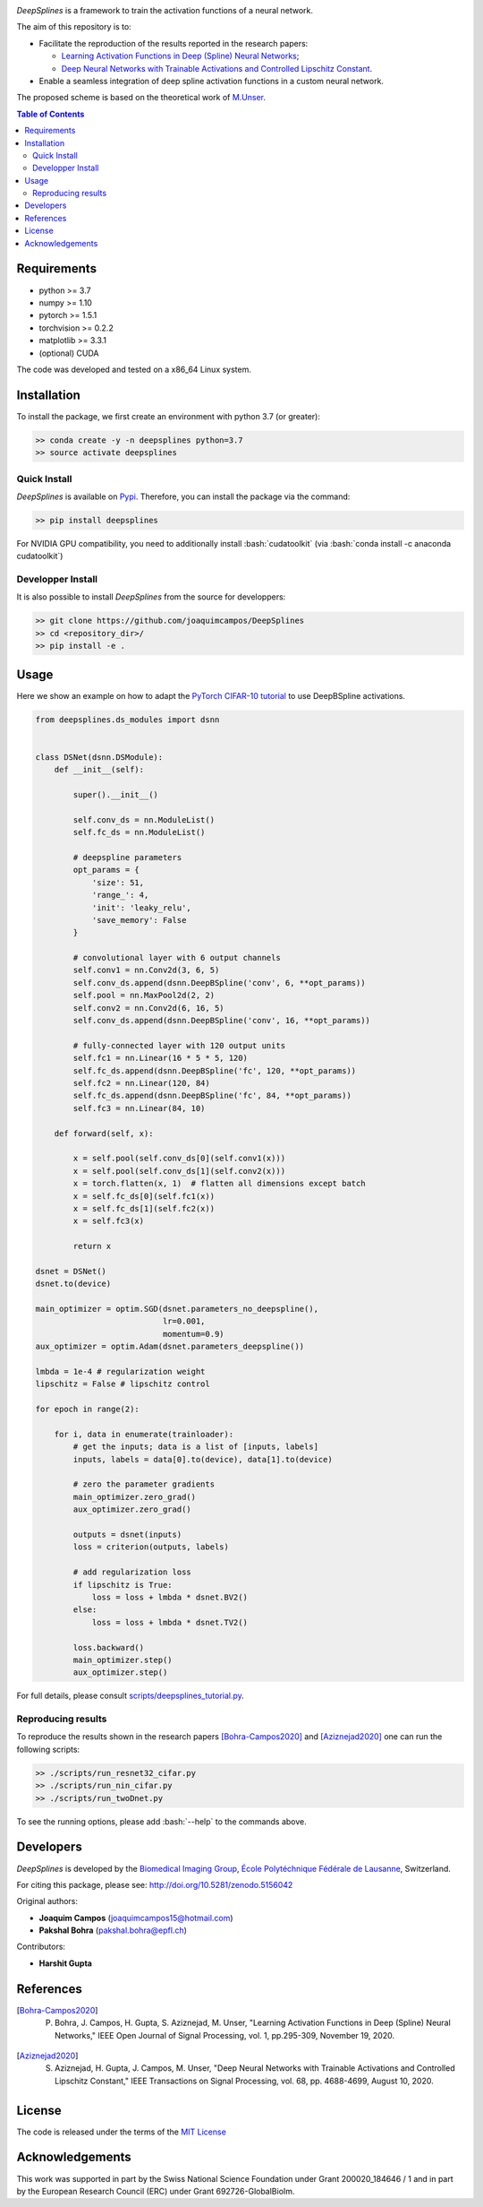 
.. image:: https://user-images.githubusercontent.com/26142730/128066373-a42476b4-6694-4810-8397-d6e1fa2638a8.png
  :width: 50 %
  :align: center

.. image:: https://zenodo.org/badge/DOI/10.5281/zenodo.5156042.svg
   :target: https://doi.org/10.5281/zenodo.5156042


*DeepSplines* is a framework to train the activation functions of a neural network.

The aim of this repository is to:

* Facilitate the reproduction of the results reported in the research papers:

  * `Learning Activation Functions in Deep (Spline) Neural Networks <http://bigwww.epfl.ch/publications/bohra2003.html>`_;

  * `Deep Neural Networks with Trainable Activations and Controlled Lipschitz Constant <http://bigwww.epfl.ch/publications/aziznejad2001.html>`_.

* Enable a seamless integration of deep spline activation functions in a custom neural network.


The proposed scheme is based on the theoretical work of
`M.Unser <http://bigwww.epfl.ch/publications/unser1901.html>`_.


.. contents:: **Table of Contents**
    :depth: 2


Requirements
============

* python >= 3.7
* numpy >= 1.10
* pytorch >= 1.5.1
* torchvision >= 0.2.2
* matplotlib >= 3.3.1
* (optional) CUDA

The code was developed and tested on a x86_64 Linux system.

Installation
============

To install the package, we first create an environment with python 3.7 (or greater):

.. code-block:: bash

    >> conda create -y -n deepsplines python=3.7
    >> source activate deepsplines

Quick Install
--------------

*DeepSplines* is available on `Pypi <https://pypi.org/project/deepsplines/>`_.
Therefore, you can install the package via the command:

.. code-block:: bash

    >> pip install deepsplines

.. role:: bash(code)
   :language: bash

For NVIDIA GPU compatibility, you need to additionally install :bash:`cudatoolkit`
(via :bash:`conda install -c anaconda cudatoolkit`)

Developper Install
------------------

It is also possible to install *DeepSplines* from the source for developpers:

.. code-block:: bash

   >> git clone https://github.com/joaquimcampos/DeepSplines
   >> cd <repository_dir>/
   >> pip install -e .

Usage
=====

Here we show an example on how to adapt the `PyTorch CIFAR-10 tutorial <https://pytorch.org/tutorials/beginner/blitz/cifar10_tutorial.html>`_
to use DeepBSpline activations.

.. code-block:: python

    from deepsplines.ds_modules import dsnn


    class DSNet(dsnn.DSModule):
        def __init__(self):

            super().__init__()

            self.conv_ds = nn.ModuleList()
            self.fc_ds = nn.ModuleList()

            # deepspline parameters
            opt_params = {
                'size': 51,
                'range_': 4,
                'init': 'leaky_relu',
                'save_memory': False
            }

            # convolutional layer with 6 output channels
            self.conv1 = nn.Conv2d(3, 6, 5)
            self.conv_ds.append(dsnn.DeepBSpline('conv', 6, **opt_params))
            self.pool = nn.MaxPool2d(2, 2)
            self.conv2 = nn.Conv2d(6, 16, 5)
            self.conv_ds.append(dsnn.DeepBSpline('conv', 16, **opt_params))

            # fully-connected layer with 120 output units
            self.fc1 = nn.Linear(16 * 5 * 5, 120)
            self.fc_ds.append(dsnn.DeepBSpline('fc', 120, **opt_params))
            self.fc2 = nn.Linear(120, 84)
            self.fc_ds.append(dsnn.DeepBSpline('fc', 84, **opt_params))
            self.fc3 = nn.Linear(84, 10)

        def forward(self, x):

            x = self.pool(self.conv_ds[0](self.conv1(x)))
            x = self.pool(self.conv_ds[1](self.conv2(x)))
            x = torch.flatten(x, 1)  # flatten all dimensions except batch
            x = self.fc_ds[0](self.fc1(x))
            x = self.fc_ds[1](self.fc2(x))
            x = self.fc3(x)

            return x

    dsnet = DSNet()
    dsnet.to(device)

    main_optimizer = optim.SGD(dsnet.parameters_no_deepspline(),
                               lr=0.001,
                               momentum=0.9)
    aux_optimizer = optim.Adam(dsnet.parameters_deepspline())

    lmbda = 1e-4 # regularization weight
    lipschitz = False # lipschitz control

    for epoch in range(2):

        for i, data in enumerate(trainloader):
            # get the inputs; data is a list of [inputs, labels]
            inputs, labels = data[0].to(device), data[1].to(device)

            # zero the parameter gradients
            main_optimizer.zero_grad()
            aux_optimizer.zero_grad()

            outputs = dsnet(inputs)
            loss = criterion(outputs, labels)

            # add regularization loss
            if lipschitz is True:
                loss = loss + lmbda * dsnet.BV2()
            else:
                loss = loss + lmbda * dsnet.TV2()

            loss.backward()
            main_optimizer.step()
            aux_optimizer.step()


For full details, please consult `scripts/deepsplines_tutorial.py <https://github.com/joaquimcampos/DeepSplines/blob/master/scripts/deepsplines_tutorial.py>`_.

Reproducing results
-------------------

To reproduce the results shown in the research papers [Bohra-Campos2020]_ and [Aziznejad2020]_ one can run the following scripts:

.. code-block:: bash

    >> ./scripts/run_resnet32_cifar.py
    >> ./scripts/run_nin_cifar.py
    >> ./scripts/run_twoDnet.py

To see the running options, please add :bash:`--help` to the commands above.

Developers
==========

*DeepSplines* is developed by the `Biomedical Imaging Group <http://bigwww.epfl.ch/>`_,
`École Polytéchnique Fédérale de Lausanne <https://www.epfl.ch/en/>`_, Switzerland.

For citing this package, please see: http://doi.org/10.5281/zenodo.5156042

Original authors:

-   **Joaquim Campos** (joaquimcampos15@hotmail.com)
-   **Pakshal Bohra** (pakshal.bohra@epfl.ch)

Contributors:

-   **Harshit Gupta**

References
==========

.. [Bohra-Campos2020] P. Bohra, J. Campos, H. Gupta, S. Aziznejad, M. Unser, "Learning Activation Functions in Deep (Spline) Neural Networks," IEEE Open Journal of Signal Processing, vol. 1, pp.295-309, November 19, 2020.

.. [Aziznejad2020] S. Aziznejad, H. Gupta, J. Campos, M. Unser, "Deep Neural Networks with Trainable Activations and Controlled Lipschitz Constant," IEEE Transactions on Signal Processing, vol. 68, pp. 4688-4699, August 10, 2020.

License
=======

The code is released under the terms of the `MIT License <https://github.com/joaquimcampos/DeepSplines/blob/master/LICENSE>`_

Acknowledgements
================

This work was supported in part by the Swiss National Science Foundation under Grant 200020_184646 / 1 and in part by the European Research Council (ERC)
under Grant 692726-GlobalBioIm.
